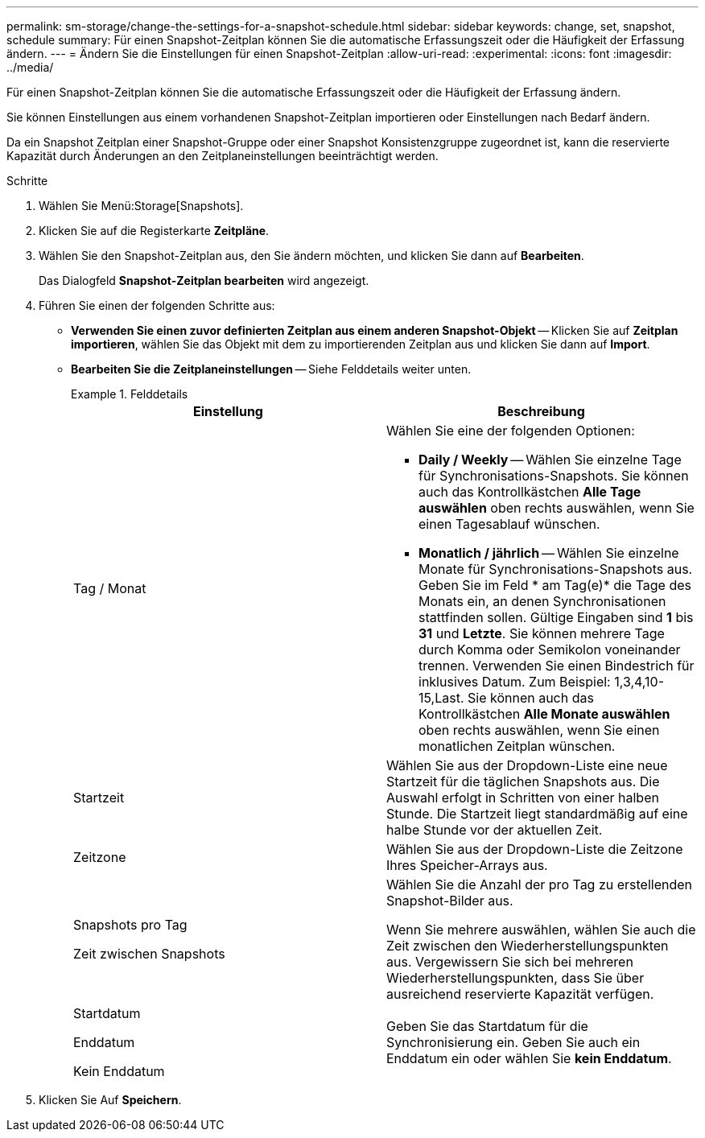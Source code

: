 ---
permalink: sm-storage/change-the-settings-for-a-snapshot-schedule.html 
sidebar: sidebar 
keywords: change, set, snapshot, schedule 
summary: Für einen Snapshot-Zeitplan können Sie die automatische Erfassungszeit oder die Häufigkeit der Erfassung ändern. 
---
= Ändern Sie die Einstellungen für einen Snapshot-Zeitplan
:allow-uri-read: 
:experimental: 
:icons: font
:imagesdir: ../media/


[role="lead"]
Für einen Snapshot-Zeitplan können Sie die automatische Erfassungszeit oder die Häufigkeit der Erfassung ändern.

Sie können Einstellungen aus einem vorhandenen Snapshot-Zeitplan importieren oder Einstellungen nach Bedarf ändern.

Da ein Snapshot Zeitplan einer Snapshot-Gruppe oder einer Snapshot Konsistenzgruppe zugeordnet ist, kann die reservierte Kapazität durch Änderungen an den Zeitplaneinstellungen beeinträchtigt werden.

.Schritte
. Wählen Sie Menü:Storage[Snapshots].
. Klicken Sie auf die Registerkarte *Zeitpläne*.
. Wählen Sie den Snapshot-Zeitplan aus, den Sie ändern möchten, und klicken Sie dann auf *Bearbeiten*.
+
Das Dialogfeld *Snapshot-Zeitplan bearbeiten* wird angezeigt.

. Führen Sie einen der folgenden Schritte aus:
+
** *Verwenden Sie einen zuvor definierten Zeitplan aus einem anderen Snapshot-Objekt* -- Klicken Sie auf *Zeitplan importieren*, wählen Sie das Objekt mit dem zu importierenden Zeitplan aus und klicken Sie dann auf *Import*.
** *Bearbeiten Sie die Zeitplaneinstellungen* -- Siehe Felddetails weiter unten.
+
.Felddetails
====
[cols="2*"]
|===
| Einstellung | Beschreibung 


 a| 
Tag / Monat
 a| 
Wählen Sie eine der folgenden Optionen:

*** *Daily / Weekly* -- Wählen Sie einzelne Tage für Synchronisations-Snapshots. Sie können auch das Kontrollkästchen *Alle Tage auswählen* oben rechts auswählen, wenn Sie einen Tagesablauf wünschen.
*** *Monatlich / jährlich* -- Wählen Sie einzelne Monate für Synchronisations-Snapshots aus. Geben Sie im Feld * am Tag(e)* die Tage des Monats ein, an denen Synchronisationen stattfinden sollen. Gültige Eingaben sind *1* bis *31* und *Letzte*. Sie können mehrere Tage durch Komma oder Semikolon voneinander trennen. Verwenden Sie einen Bindestrich für inklusives Datum. Zum Beispiel: 1,3,4,10-15,Last. Sie können auch das Kontrollkästchen *Alle Monate auswählen* oben rechts auswählen, wenn Sie einen monatlichen Zeitplan wünschen.




 a| 
Startzeit
 a| 
Wählen Sie aus der Dropdown-Liste eine neue Startzeit für die täglichen Snapshots aus. Die Auswahl erfolgt in Schritten von einer halben Stunde. Die Startzeit liegt standardmäßig auf eine halbe Stunde vor der aktuellen Zeit.



 a| 
Zeitzone
 a| 
Wählen Sie aus der Dropdown-Liste die Zeitzone Ihres Speicher-Arrays aus.



 a| 
Snapshots pro Tag

Zeit zwischen Snapshots
 a| 
Wählen Sie die Anzahl der pro Tag zu erstellenden Snapshot-Bilder aus.

Wenn Sie mehrere auswählen, wählen Sie auch die Zeit zwischen den Wiederherstellungspunkten aus. Vergewissern Sie sich bei mehreren Wiederherstellungspunkten, dass Sie über ausreichend reservierte Kapazität verfügen.



 a| 
Startdatum

Enddatum

Kein Enddatum
 a| 
Geben Sie das Startdatum für die Synchronisierung ein. Geben Sie auch ein Enddatum ein oder wählen Sie *kein Enddatum*.

|===
====


. Klicken Sie Auf *Speichern*.

